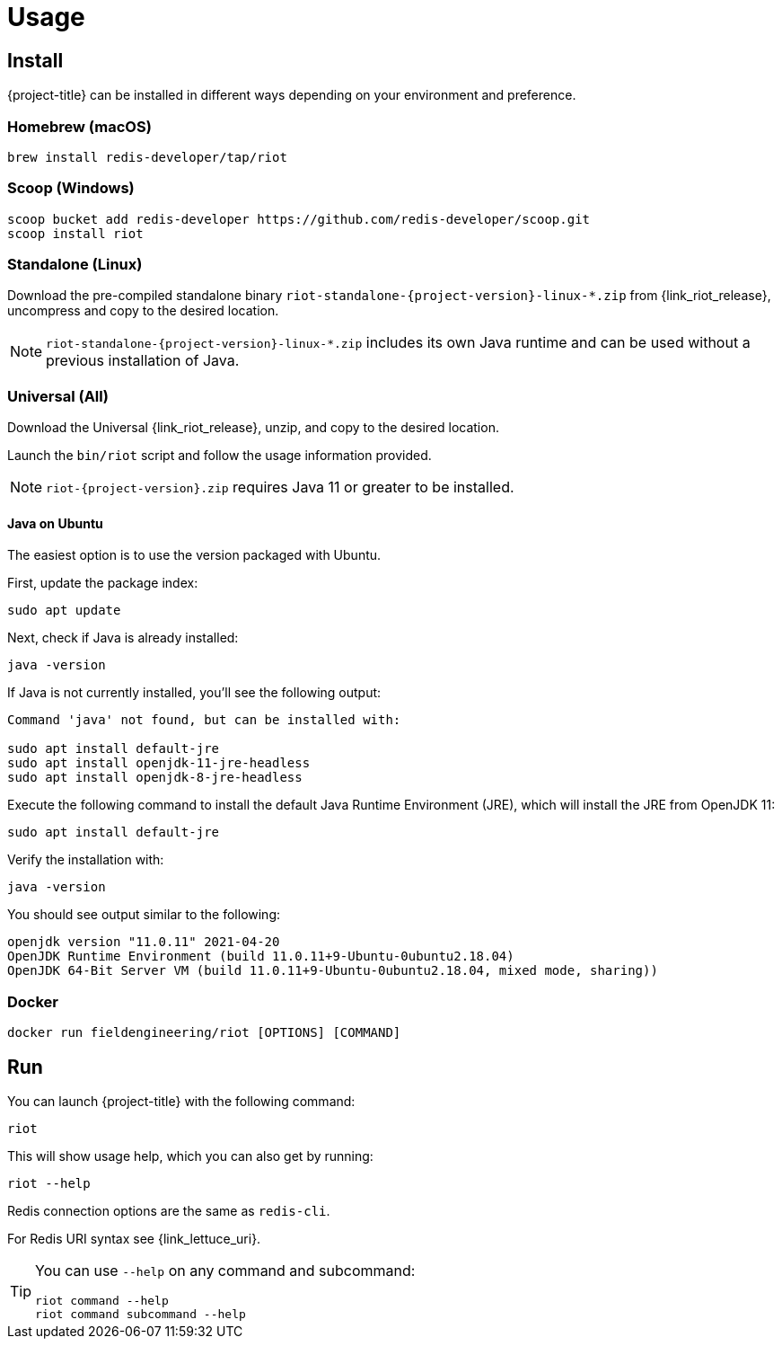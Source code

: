 [[_usage]]
= Usage

== Install

{project-title} can be installed in different ways depending on your environment and preference.

[[_macos_install]]
=== Homebrew (macOS)

[source]
----
brew install redis-developer/tap/riot
----

[[_windows_install]]
=== Scoop (Windows)

[source]
----
scoop bucket add redis-developer https://github.com/redis-developer/scoop.git
scoop install riot
----

[[_standalone_install]]
=== Standalone (Linux)

Download the pre-compiled standalone binary `riot-standalone-{project-version}-linux-*.zip` from {link_riot_release}, uncompress and copy to the desired location.

[NOTE]
====
`riot-standalone-{project-version}-linux-*.zip` includes its own Java runtime and can be used without a previous installation of Java.
====

[[_universal_install]]
=== Universal (All)

Download the Universal {link_riot_release}, unzip, and copy to the desired location.

Launch the `bin/riot` script and follow the usage information provided.

[NOTE]
====
`riot-{project-version}.zip` requires Java 11 or greater to be installed.
====

==== Java on Ubuntu

The easiest option is to use the version packaged with Ubuntu.

First, update the package index:

[source]
----
sudo apt update
----

Next, check if Java is already installed:

[source]
----
java -version
----
 
If Java is not currently installed, you’ll see the following output:

[source]
----
Command 'java' not found, but can be installed with:

sudo apt install default-jre
sudo apt install openjdk-11-jre-headless
sudo apt install openjdk-8-jre-headless
----

Execute the following command to install the default Java Runtime Environment (JRE), which will install the JRE from OpenJDK 11:

[source]
----
sudo apt install default-jre
----
 
Verify the installation with:

[source]
----
java -version
----
 
You should see output similar to the following:

[source]
----
openjdk version "11.0.11" 2021-04-20
OpenJDK Runtime Environment (build 11.0.11+9-Ubuntu-0ubuntu2.18.04)
OpenJDK 64-Bit Server VM (build 11.0.11+9-Ubuntu-0ubuntu2.18.04, mixed mode, sharing))
----

[[_docker_install]]
=== Docker

[source]
----
docker run fieldengineering/riot [OPTIONS] [COMMAND]
----

== Run

You can launch {project-title} with the following command:

[source]
----
riot
----

This will show usage help, which you can also get by running:

[source]
----
riot --help
----

Redis connection options are the same as `redis-cli`.

For Redis URI syntax see {link_lettuce_uri}.

[TIP]
====
You can use `--help` on any command and subcommand:

[source]
----
riot command --help
riot command subcommand --help
----
====

